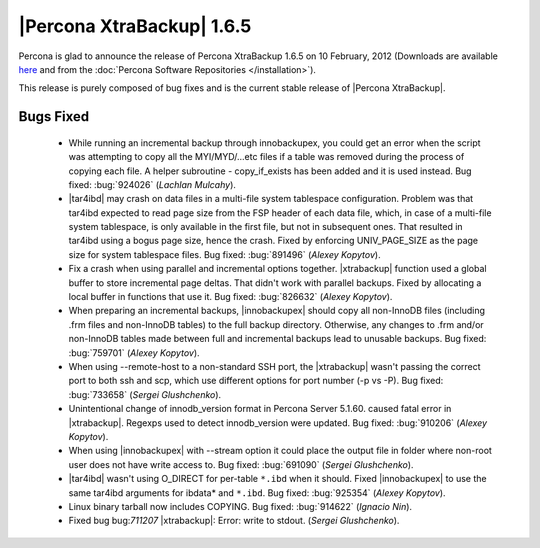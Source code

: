 ============================
|Percona XtraBackup| 1.6.5
============================

Percona is glad to announce the release of Percona XtraBackup 1.6.5 on 10 February, 2012 (Downloads are available `here <http://www.percona.com/downloads/XtraBackup/XtraBackup-1.6.5/>`_ and from the :doc:`Percona Software Repositories </installation>`).

This release is purely composed of bug fixes and is the current stable release of |Percona XtraBackup|.

Bugs Fixed
----------

  * While running an incremental backup through innobackupex, you could get an error when the script was attempting to copy all the MYI/MYD/...etc files if a table was removed during the process of copying each file. A helper subroutine - copy_if_exists has been added and it is used instead. Bug fixed: :bug:`924026` (*Lachlan Mulcahy*).

  * |tar4ibd| may crash on data files in a multi-file system tablespace configuration. Problem was that tar4ibd expected to read page size from the FSP header of each data file, which, in case of a multi-file system tablespace, is only available in the first file, but not in subsequent ones. That resulted in tar4ibd using a bogus page size, hence the crash. Fixed by enforcing UNIV_PAGE_SIZE as the page size for system tablespace files. Bug fixed: :bug:`891496` (*Alexey Kopytov*).

  * Fix a crash when using parallel and incremental options together. |xtrabackup| function used a global buffer to store incremental page deltas. That didn't work with parallel backups. Fixed by allocating a local buffer in functions that use it. Bug fixed: :bug:`826632` (*Alexey Kopytov*).

  * When preparing an incremental backups, |innobackupex| should copy all non-InnoDB files (including .frm files and non-InnoDB tables) to the full backup directory. Otherwise, any changes to .frm and/or non-InnoDB tables made between full and incremental backups lead to unusable backups. Bug fixed: :bug:`759701` (*Alexey Kopytov*).

  * When using --remote-host to a non-standard SSH port, the |xtrabackup| wasn't passing the correct port to both ssh and scp, which use different options for port number (-p vs -P). Bug fixed: :bug:`733658`  (*Sergei Glushchenko*).

  * Unintentional change of innodb_version format in Percona Server 5.1.60. caused fatal error in |xtrabackup|. Regexps used to detect innodb_version were updated. Bug fixed: :bug:`910206` (*Alexey Kopytov*).
 
  * When using |innobackupex| with --stream option it could place the output file in folder where non-root user does not have write access to. Bug fixed: :bug:`691090` (*Sergei Glushchenko*).

  * |tar4ibd| wasn't using O_DIRECT for per-table ``*.ibd`` when it should. Fixed |innobackupex| to use the same tar4ibd arguments for ibdata* and ``*.ibd``. Bug fixed: :bug:`925354` (*Alexey Kopytov*).

  * Linux binary tarball now includes COPYING. Bug fixed: :bug:`914622` (*Ignacio Nin*).

  * Fixed bug bug:`711207` |xtrabackup|: Error: write to stdout. (*Sergei Glushchenko*).
